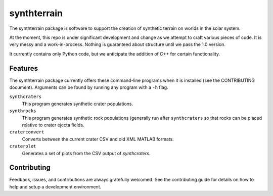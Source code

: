 ============
synthterrain
============

The synthterrain package is software to support the creation of synthetic
terrain on worlds in the solar system.

At the moment, this repo is under significant development and change as we
attempt to craft various pieces of code.  It is very messy and a work-in-process.
Nothing is guaranteed about structure until we pass the 1.0 version.

It currently contains only Python code, but we anticipate the addition of C++
for certain functionality.


.. * Free software: Apache 2 License
..
..    * Documentation: https://synthterrain.readthedocs.io.


Features
--------

The synthterrain package currently offers these command-line programs
when it is installed (see the CONTRIBUTING document).  Arguments
can be found by running any program with a ``-h`` flag.

``synthcraters``
    This program generates synthetic crater populations.

``synthrocks``
    This program generates synthetic rock populations (generally run after
    ``synthcraters`` so that rocks can be placed relative to crater ejecta
    fields.

``craterconvert``
    Converts between the current crater CSV and old XML MATLAB formats.

``craterplot``
    Generates a set of plots from the CSV output of `synthcraters`.

Contributing
------------

Feedback, issues, and contributions are always gratefully welcomed. See the
contributing guide for details on how to help and setup a development
environment.


